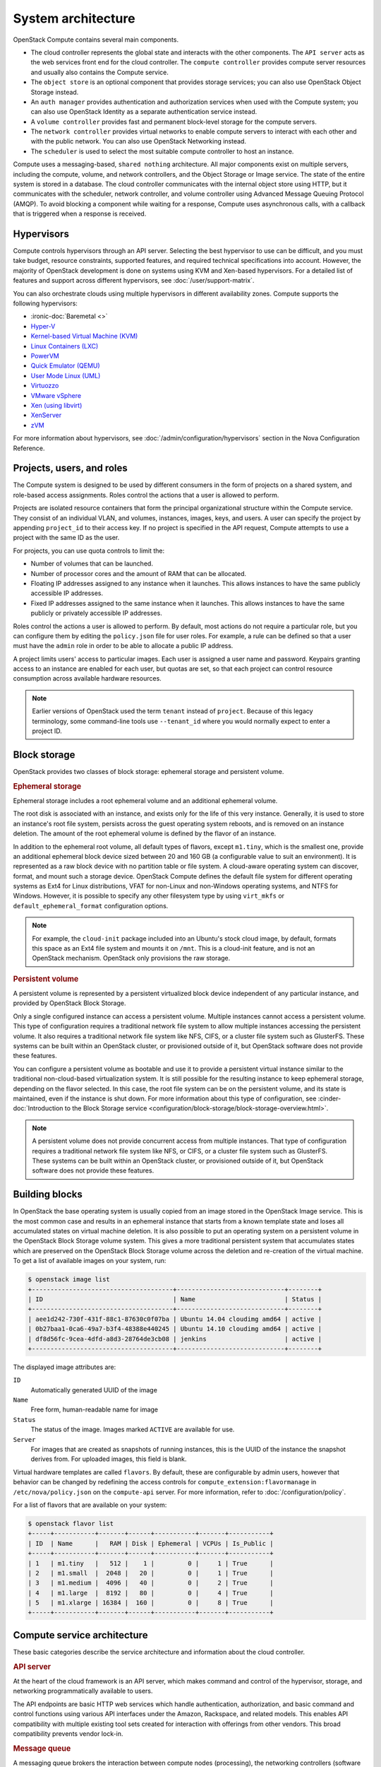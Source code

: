 ===================
System architecture
===================

OpenStack Compute contains several main components.

- The cloud controller represents the global state and interacts with the
  other components. The ``API server`` acts as the web services front end for
  the cloud controller. The ``compute controller`` provides compute server
  resources and usually also contains the Compute service.

- The ``object store`` is an optional component that provides storage
  services; you can also use OpenStack Object Storage instead.

- An ``auth manager`` provides authentication and authorization services when
  used with the Compute system; you can also use OpenStack Identity as a
  separate authentication service instead.

- A ``volume controller`` provides fast and permanent block-level storage for
  the compute servers.

- The ``network controller`` provides virtual networks to enable compute
  servers to interact with each other and with the public network. You can also
  use OpenStack Networking instead.

- The ``scheduler`` is used to select the most suitable compute controller to
  host an instance.

Compute uses a messaging-based, ``shared nothing`` architecture. All major
components exist on multiple servers, including the compute, volume, and
network controllers, and the Object Storage or Image service.  The state of the
entire system is stored in a database. The cloud controller communicates with
the internal object store using HTTP, but it communicates with the scheduler,
network controller, and volume controller using Advanced Message Queuing
Protocol (AMQP). To avoid blocking a component while waiting for a response,
Compute uses asynchronous calls, with a callback that is triggered when a
response is received.

Hypervisors
~~~~~~~~~~~

Compute controls hypervisors through an API server. Selecting the best
hypervisor to use can be difficult, and you must take budget, resource
constraints, supported features, and required technical specifications into
account. However, the majority of OpenStack development is done on systems
using KVM and Xen-based hypervisors. For a detailed list of features and
support across different hypervisors, see :doc:`/user/support-matrix`.

You can also orchestrate clouds using multiple hypervisors in different
availability zones. Compute supports the following hypervisors:

- :ironic-doc:`Baremetal <>`

- `Hyper-V
  <https://docs.microsoft.com/en-us/windows-server/virtualization/hyper-v/hyper-v-technology-overview>`__

- `Kernel-based Virtual Machine (KVM)
  <https://www.linux-kvm.org/page/Main_Page>`__

- `Linux Containers (LXC) <https://linuxcontainers.org>`__

- `PowerVM <https://www.ibm.com/us-en/marketplace/ibm-powervm>`__

- `Quick Emulator (QEMU) <https://wiki.qemu.org/Manual>`__

- `User Mode Linux (UML) <http://user-mode-linux.sourceforge.net>`__

- `Virtuozzo <https://www.virtuozzo.com/products/vz7.html>`__

- `VMware vSphere
  <https://www.vmware.com/support/vsphere-hypervisor.html>`__

- `Xen (using libvirt) <https://www.xenproject.org>`__

- `XenServer <https://xenserver.org>`__

- `zVM <https://www.ibm.com/it-infrastructure/z/zvm>`__

For more information about hypervisors, see
:doc:`/admin/configuration/hypervisors`
section in the Nova Configuration Reference.

Projects, users, and roles
~~~~~~~~~~~~~~~~~~~~~~~~~~

The Compute system is designed to be used by different consumers in the form of
projects on a shared system, and role-based access assignments.  Roles control
the actions that a user is allowed to perform.

Projects are isolated resource containers that form the principal
organizational structure within the Compute service. They consist of an
individual VLAN, and volumes, instances, images, keys, and users. A user can
specify the project by appending ``project_id`` to their access key.  If no
project is specified in the API request, Compute attempts to use a project with
the same ID as the user.

For projects, you can use quota controls to limit the:

- Number of volumes that can be launched.

- Number of processor cores and the amount of RAM that can be allocated.

- Floating IP addresses assigned to any instance when it launches. This allows
  instances to have the same publicly accessible IP addresses.

- Fixed IP addresses assigned to the same instance when it launches.  This
  allows instances to have the same publicly or privately accessible IP
  addresses.

Roles control the actions a user is allowed to perform. By default, most
actions do not require a particular role, but you can configure them by editing
the ``policy.json`` file for user roles. For example, a rule can be defined so
that a user must have the ``admin`` role in order to be able to allocate a
public IP address.

A project limits users' access to particular images. Each user is assigned a
user name and password. Keypairs granting access to an instance are enabled for
each user, but quotas are set, so that each project can control resource
consumption across available hardware resources.

.. note::

   Earlier versions of OpenStack used the term ``tenant`` instead of
   ``project``. Because of this legacy terminology, some command-line tools use
   ``--tenant_id`` where you would normally expect to enter a project ID.

Block storage
~~~~~~~~~~~~~

OpenStack provides two classes of block storage: ephemeral storage and
persistent volume.

.. rubric:: Ephemeral storage

Ephemeral storage includes a root ephemeral volume and an additional ephemeral
volume.

The root disk is associated with an instance, and exists only for the life of
this very instance. Generally, it is used to store an instance's root file
system, persists across the guest operating system reboots, and is removed on
an instance deletion. The amount of the root ephemeral volume is defined by the
flavor of an instance.

In addition to the ephemeral root volume, all default types of flavors, except
``m1.tiny``, which is the smallest one, provide an additional ephemeral block
device sized between 20 and 160 GB (a configurable value to suit an
environment). It is represented as a raw block device with no partition table
or file system. A cloud-aware operating system can discover, format, and mount
such a storage device. OpenStack Compute defines the default file system for
different operating systems as Ext4 for Linux distributions, VFAT for non-Linux
and non-Windows operating systems, and NTFS for Windows. However, it is
possible to specify any other filesystem type by using ``virt_mkfs`` or
``default_ephemeral_format`` configuration options.

.. note::

   For example, the ``cloud-init`` package included into an Ubuntu's stock
   cloud image, by default, formats this space as an Ext4 file system and
   mounts it on ``/mnt``. This is a cloud-init feature, and is not an OpenStack
   mechanism. OpenStack only provisions the raw storage.

.. rubric:: Persistent volume

A persistent volume is represented by a persistent virtualized block device
independent of any particular instance, and provided by OpenStack Block
Storage.

Only a single configured instance can access a persistent volume.  Multiple
instances cannot access a persistent volume. This type of configuration
requires a traditional network file system to allow multiple instances
accessing the persistent volume. It also requires a traditional network file
system like NFS, CIFS, or a cluster file system such as GlusterFS. These
systems can be built within an OpenStack cluster, or provisioned outside of it,
but OpenStack software does not provide these features.

You can configure a persistent volume as bootable and use it to provide a
persistent virtual instance similar to the traditional non-cloud-based
virtualization system. It is still possible for the resulting instance to keep
ephemeral storage, depending on the flavor selected. In this case, the root
file system can be on the persistent volume, and its state is maintained, even
if the instance is shut down. For more information about this type of
configuration, see :cinder-doc:`Introduction to the Block Storage service
<configuration/block-storage/block-storage-overview.html>`.

.. note::

   A persistent volume does not provide concurrent access from multiple
   instances. That type of configuration requires a traditional network file
   system like NFS, or CIFS, or a cluster file system such as GlusterFS. These
   systems can be built within an OpenStack cluster, or provisioned outside of
   it, but OpenStack software does not provide these features.


Building blocks
~~~~~~~~~~~~~~~

In OpenStack the base operating system is usually copied from an image stored
in the OpenStack Image service. This is the most common case and results in an
ephemeral instance that starts from a known template state and loses all
accumulated states on virtual machine deletion. It is also possible to put an
operating system on a persistent volume in the OpenStack Block Storage volume
system. This gives a more traditional persistent system that accumulates states
which are preserved on the OpenStack Block Storage volume across the deletion
and re-creation of the virtual machine. To get a list of available images on
your system, run:

.. code-block:: console

   $ openstack image list
   +--------------------------------------+-----------------------------+--------+
   | ID                                   | Name                        | Status |
   +--------------------------------------+-----------------------------+--------+
   | aee1d242-730f-431f-88c1-87630c0f07ba | Ubuntu 14.04 cloudimg amd64 | active |
   | 0b27baa1-0ca6-49a7-b3f4-48388e440245 | Ubuntu 14.10 cloudimg amd64 | active |
   | df8d56fc-9cea-4dfd-a8d3-28764de3cb08 | jenkins                     | active |
   +--------------------------------------+-----------------------------+--------+

The displayed image attributes are:

``ID``
  Automatically generated UUID of the image

``Name``
  Free form, human-readable name for image

``Status``
  The status of the image. Images marked ``ACTIVE`` are available for use.

``Server``
  For images that are created as snapshots of running instances, this is the
  UUID of the instance the snapshot derives from. For uploaded images, this
  field is blank.

Virtual hardware templates are called ``flavors``. By default, these are
configurable by admin users, however that behavior can be changed by redefining
the access controls for ``compute_extension:flavormanage`` in
``/etc/nova/policy.json`` on the ``compute-api`` server.
For more information, refer to :doc:`/configuration/policy`.

For a list of flavors that are available on your system:

.. code-block:: console

   $ openstack flavor list
   +-----+-----------+-------+------+-----------+-------+-----------+
   | ID  | Name      |   RAM | Disk | Ephemeral | VCPUs | Is_Public |
   +-----+-----------+-------+------+-----------+-------+-----------+
   | 1   | m1.tiny   |   512 |    1 |         0 |     1 | True      |
   | 2   | m1.small  |  2048 |   20 |         0 |     1 | True      |
   | 3   | m1.medium |  4096 |   40 |         0 |     2 | True      |
   | 4   | m1.large  |  8192 |   80 |         0 |     4 | True      |
   | 5   | m1.xlarge | 16384 |  160 |         0 |     8 | True      |
   +-----+-----------+-------+------+-----------+-------+-----------+

Compute service architecture
~~~~~~~~~~~~~~~~~~~~~~~~~~~~

These basic categories describe the service architecture and information about
the cloud controller.

.. rubric:: API server

At the heart of the cloud framework is an API server, which makes command and
control of the hypervisor, storage, and networking programmatically available
to users.

The API endpoints are basic HTTP web services which handle authentication,
authorization, and basic command and control functions using various API
interfaces under the Amazon, Rackspace, and related models. This enables API
compatibility with multiple existing tool sets created for interaction with
offerings from other vendors. This broad compatibility prevents vendor lock-in.

.. rubric:: Message queue

A messaging queue brokers the interaction between compute nodes (processing),
the networking controllers (software which controls network infrastructure),
API endpoints, the scheduler (determines which physical hardware to allocate to
a virtual resource), and similar components. Communication to and from the
cloud controller is handled by HTTP requests through multiple API endpoints.

A typical message passing event begins with the API server receiving a request
from a user. The API server authenticates the user and ensures that they are
permitted to issue the subject command. The availability of objects implicated
in the request is evaluated and, if available, the request is routed to the
queuing engine for the relevant workers.  Workers continually listen to the
queue based on their role, and occasionally their type host name. When an
applicable work request arrives on the queue, the worker takes assignment of
the task and begins executing it. Upon completion, a response is dispatched to
the queue which is received by the API server and relayed to the originating
user.  Database entries are queried, added, or removed as necessary during the
process.

.. rubric:: Compute worker

Compute workers manage computing instances on host machines. The API dispatches
commands to compute workers to complete these tasks:

-  Run instances

-  Delete instances (Terminate instances)

-  Reboot instances

-  Attach volumes

-  Detach volumes

-  Get console output

.. rubric:: Network Controller

The Network Controller manages the networking resources on host machines. The
API server dispatches commands through the message queue, which are
subsequently processed by Network Controllers. Specific operations include:

-  Allocating fixed IP addresses

-  Configuring VLANs for projects

-  Configuring networks for compute nodes
